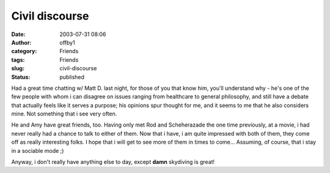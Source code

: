 Civil discourse
###############
:date: 2003-07-31 08:06
:author: offby1
:category: Friends
:tags: Friends
:slug: civil-discourse
:status: published

Had a great time chatting w/ Matt D. last night, for those of you that
know him, you'll understand why - he's one of the few people with whom i
can disagree on issues ranging from healthcare to general philosophy,
and still have a debate that actually feels like it serves a purpose;
his opinions spur thought for me, and it seems to me that he also
considers mine. Not something that i see very often.

He and Amy have great friends, too. Having only met Rod and Scheherazade
the one time previously, at a movie, i had never really had a chance to
talk to either of them. Now that i have, i am quite impressed with both
of them, they come off as really interesting folks. I hope that i will
get to see more of them in times to come... Assuming, of course, that i
stay in a sociable mode ;)

Anyway, i don't really have anything else to day, except **damn**
skydiving is great!

